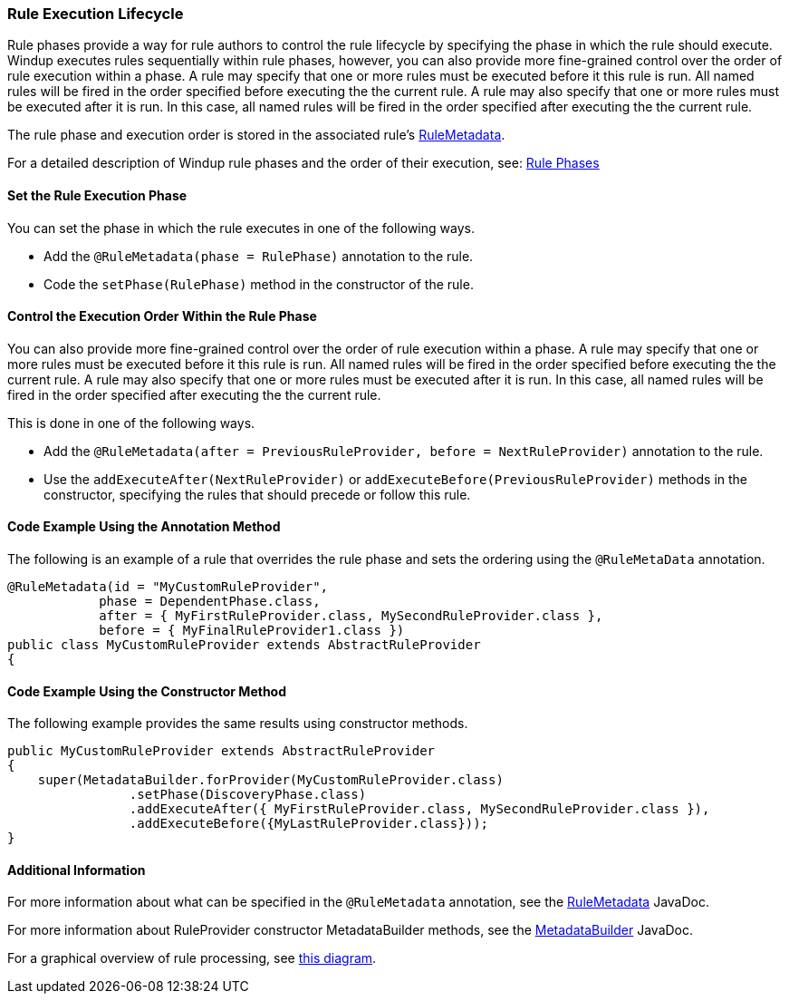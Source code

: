 :ProductName: Windup
:ProductVersion: 2.2.0-Final
:ProductDistribution: windup-distribution-2.2.0-Final
:ProductHomeVar: WINDUP_HOME 

[[Rules-Rule-Execution-Lifecycle]]
=== Rule Execution Lifecycle

Rule phases provide a way for rule authors to control the rule lifecycle by specifying the phase in which the rule should execute. {ProductName} executes rules sequentially within rule phases, however, you can also provide more fine-grained control over the order of rule execution within a phase. A rule may specify that one or more rules must be executed before it this rule is run. All named rules will be fired in the order specified before executing the the current rule. A rule may also specify that one or more rules must be executed after it is run. In this case, all named rules will be fired in the order specified after executing the the current rule.

The rule phase and execution order is stored in the associated rule's http://windup.github.io/windup/docs/latest/javadoc/org/jboss/windup/config/metadata/RuleMetadata.html[RuleMetadata].

For a detailed description of {ProductName} rule phases and the order of their execution, see: xref:Rule-Phases[Rule Phases]

==== Set the Rule Execution Phase 

You can set the phase in which the rule executes in one of the following ways. 

* Add the `@RuleMetadata(phase = RulePhase)` annotation to the rule.
* Code the `setPhase(RulePhase)` method in the constructor of the rule.

==== Control the Execution Order Within the Rule Phase

You can also provide more fine-grained control over the order of rule execution within a phase. A rule may specify that one or more rules must be executed before it this rule is run. All named rules will be fired in the order specified before executing the the current rule. A rule may also specify that one or more rules must be executed after it is run. In this case, all named rules will be fired in the order specified after executing the the current rule.

This is done in one of the following ways.

* Add the `@RuleMetadata(after = PreviousRuleProvider, before = NextRuleProvider)` annotation to the rule.
* Use the `addExecuteAfter(NextRuleProvider)` or `addExecuteBefore(PreviousRuleProvider)` methods in the constructor, specifying the rules that should precede or follow this rule.

==== Code Example Using the Annotation Method

The following is an example of a rule that overrides the rule phase and sets the ordering using the `@RuleMetaData` annotation.

[source,java]
----
@RuleMetadata(id = "MyCustomRuleProvider",
            phase = DependentPhase.class,
            after = { MyFirstRuleProvider.class, MySecondRuleProvider.class },
            before = { MyFinalRuleProvider1.class })
public class MyCustomRuleProvider extends AbstractRuleProvider
{
----

==== Code Example Using the Constructor Method


The following example provides the same results using constructor methods.

[source,java]
----
public MyCustomRuleProvider extends AbstractRuleProvider
{
    super(MetadataBuilder.forProvider(MyCustomRuleProvider.class)
                .setPhase(DiscoveryPhase.class)
                .addExecuteAfter({ MyFirstRuleProvider.class, MySecondRuleProvider.class }),
                .addExecuteBefore({MyLastRuleProvider.class}));
}
----

==== Additional Information

For more information about what can be specified in the `@RuleMetadata` annotation, see the http://windup.github.io/windup/docs/latest/javadoc/org/jboss/windup/config/metadata/RuleMetadata.html[RuleMetadata] JavaDoc.

For more information about RuleProvider constructor MetadataBuilder methods, see the http://windup.github.io/windup/docs/latest/javadoc/org/jboss/windup/config/metadata/MetadataBuilder.html[MetadataBuilder] JavaDoc.

For a graphical overview of rule processing, see https://docs.google.com/drawings/d/1IMnds3Qu8Wwcf7_mr7NJ9a3YgtcGJ7dejl09EhWl7Vc/edit[this
diagram].

